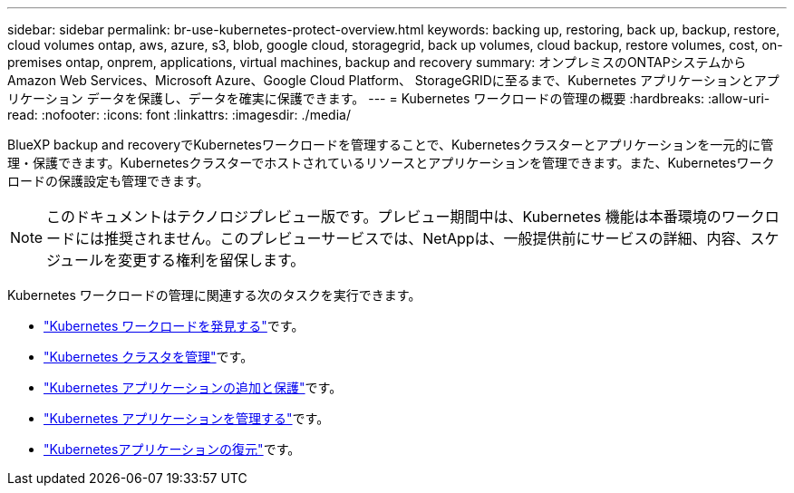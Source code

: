 ---
sidebar: sidebar 
permalink: br-use-kubernetes-protect-overview.html 
keywords: backing up, restoring, back up, backup, restore, cloud volumes ontap, aws, azure, s3, blob, google cloud, storagegrid, back up volumes, cloud backup, restore volumes, cost, on-premises ontap, onprem, applications, virtual machines, backup and recovery 
summary: オンプレミスのONTAPシステムから Amazon Web Services、Microsoft Azure、Google Cloud Platform、 StorageGRIDに至るまで、Kubernetes アプリケーションとアプリケーション データを保護し、データを確実に保護できます。 
---
= Kubernetes ワークロードの管理の概要
:hardbreaks:
:allow-uri-read: 
:nofooter: 
:icons: font
:linkattrs: 
:imagesdir: ./media/


[role="lead"]
BlueXP backup and recoveryでKubernetesワークロードを管理することで、Kubernetesクラスターとアプリケーションを一元的に管理・保護できます。Kubernetesクラスターでホストされているリソースとアプリケーションを管理できます。また、Kubernetesワークロードの保護設定も管理できます。


NOTE: このドキュメントはテクノロジプレビュー版です。プレビュー期間中は、Kubernetes 機能は本番環境のワークロードには推奨されません。このプレビューサービスでは、NetAppは、一般提供前にサービスの詳細、内容、スケジュールを変更する権利を留保します。

Kubernetes ワークロードの管理に関連する次のタスクを実行できます。

* link:br-start-discover.html#discover-kubernetes-workloads["Kubernetes ワークロードを発見する"]です。
* link:br-use-manage-kubernetes-clusters.html["Kubernetes クラスタを管理"]です。
* link:br-use-protect-kubernetes-applications.html["Kubernetes アプリケーションの追加と保護"]です。
* link:br-use-manage-kubernetes-applications.html["Kubernetes アプリケーションを管理する"]です。
* link:br-use-restore-kubernetes-applications.html["Kubernetesアプリケーションの復元"]です。

